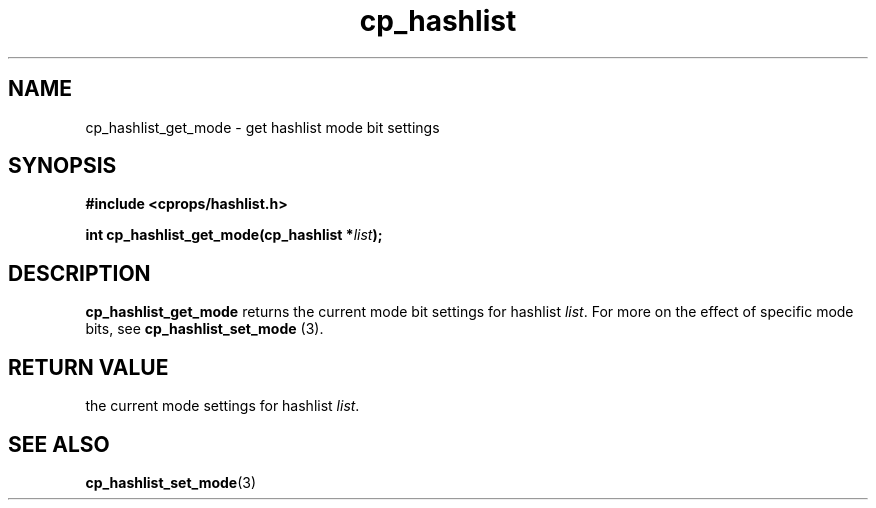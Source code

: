 .TH cp_hashlist 3 "OCTOBER 2005" libcprops.0.0.3 "libcprops - cp_hashlist"
.SH NAME
cp_hashlist_get_mode \- get hashlist mode bit settings 
.SH SYNOPSIS
.B #include <cprops/hashlist.h>

.BI "int cp_hashlist_get_mode(cp_hashlist *" list ");
.SH DESCRIPTION
.B cp_hashlist_get_mode
returns the current mode bit settings for hashlist \fIlist\fP. For more on the 
effect of specific mode bits, see \fBcp_hashlist_set_mode\fP (3).
.SH RETURN VALUE
the current mode settings for hashlist \fIlist\fP.
.SH "SEE ALSO"
.BR cp_hashlist_set_mode (3)
